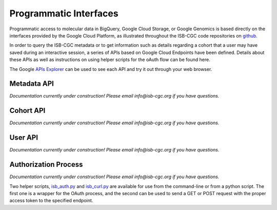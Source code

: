 ***********************
Programmatic Interfaces
***********************

Programmatic access to molecular data in BigQuery, Google Cloud Storage, or Google Genomics
is based directly on the interfaces provided by the Google Cloud Platform, as 
illustrated throughout the ISB-CGC code repositories on github_.

.. _github: https://github.com/isb-cgc

In order to query the ISB-CGC metadata or to get information such as details regarding a
cohort that a user may have saved during an interactive session, a series of APIs based 
on Google Cloud Endpoints have been defined.  Details about these APIs as well as instructions
on using helper scripts for the oAuth flow can be found here.

The Google `APIs Explorer <https://apis-explorer.appspot.com/apis-explorer/?base=https://mvm-dot-isb-cgc.appspot.com/_ah/api#p/>`_
can be used to see each API and try it out through your web browser.

Metadata API
############
*Documentation currently under construction!  Please email info@isb-cgc.org if you have questions.*

Cohort API
##########
*Documentation currently under construction!  Please email info@isb-cgc.org if you have questions.*

User API
########
*Documentation currently under construction!  Please email info@isb-cgc.org if you have questions.*

Authorization Process
#####################
*Documentation currently under construction!  Please email info@isb-cgc.org if you have questions.*

Two helper scripts, 
`isb_auth.py <https://github.com/isb-cgc/ISB-CGC-Webapp/blob/master/scripts/isb_auth.py>`_ 
and 
`isb_curl.py <https://github.com/isb-cgc/ISB-CGC-Webapp/blob/master/scripts/isb_curl.py>`_ 
are available for use from the command-line or from a python script.  The first one is a wrapper
for the OAuth process, and the second can be used to send a GET or POST request with the 
proper access token to the specified endpoint.

